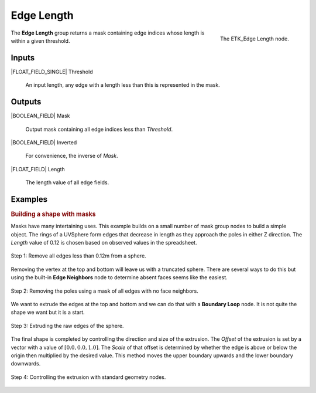 .. index:: Masks; Edge Length
.. _etk-masks-edge_length:

************
 Edge Length
************

.. figure:: /images/nodes-edge_length.png
   :align: right

   The ETK_Edge Length node.

The **Edge Length** group returns a mask containing edge indices whose
length is within a given threshold.


Inputs
=======

|FLOAT_FIELD_SINGLE| Threshold

   An input length, any edge with a length less than this is
   represented in the mask.


Outputs
========

|BOOLEAN_FIELD| Mask

   Output mask containing all edge indices less than *Threshold*.


|BOOLEAN_FIELD| Inverted

   For convenience, the inverse of *Mask*.


|FLOAT_FIELD| Length

   The length value of all edge fields.


Examples
=========

.. rubric:: Building a shape with masks

Masks have many intertaining uses. This example builds on a small
number of mask group nodes to build a simple object. The rings of a
UVSphere form edges that decrease in length as they approach the poles
in either Z direction. The *Length* value of 0.12 is chosen based on
observed values in the spreadsheet.

.. figure:: /images/nodes-edge_length_basic_a.png
   :align: center

   Step 1: Remove all edges less than 0.12m from a sphere.

Removing the vertex at the top and bottom will leave us with a
truncated sphere. There are several ways to do this but using the
built-in **Edge Neighbors** node to determine absent faces seems like
the easiest.

.. figure:: /images/nodes-edge_length_basic_b.png
   :align: center

   Step 2: Removing the poles using a mask of all edges with no face
   neighbors.

We want to extrude the edges at the top and bottom and we can do that
with a **Boundary Loop** node. It is not quite the shape we want but
it is a start.

.. figure:: /images/nodes-edge_length_basic_c.png
   :align: center

   Step 3: Extruding the raw edges of the sphere.

The final shape is completed by controlling the direction and size of
the extrusion. The *Offset* of the extrusion is set by a vector with a
value of :math:`[0.0, 0.0, 1.0]`. The *Scale* of that offset is
determined by whether the edge is above or below the origin then
multiplied by the desired value. This method moves the upper boundary
upwards and the lower boundary downwards.

.. figure:: /images/nodes-edge_length_basic_d.png
   :align: center
   :width: 800

   Step 4: Controlling the extrusion with standard geometry nodes.

